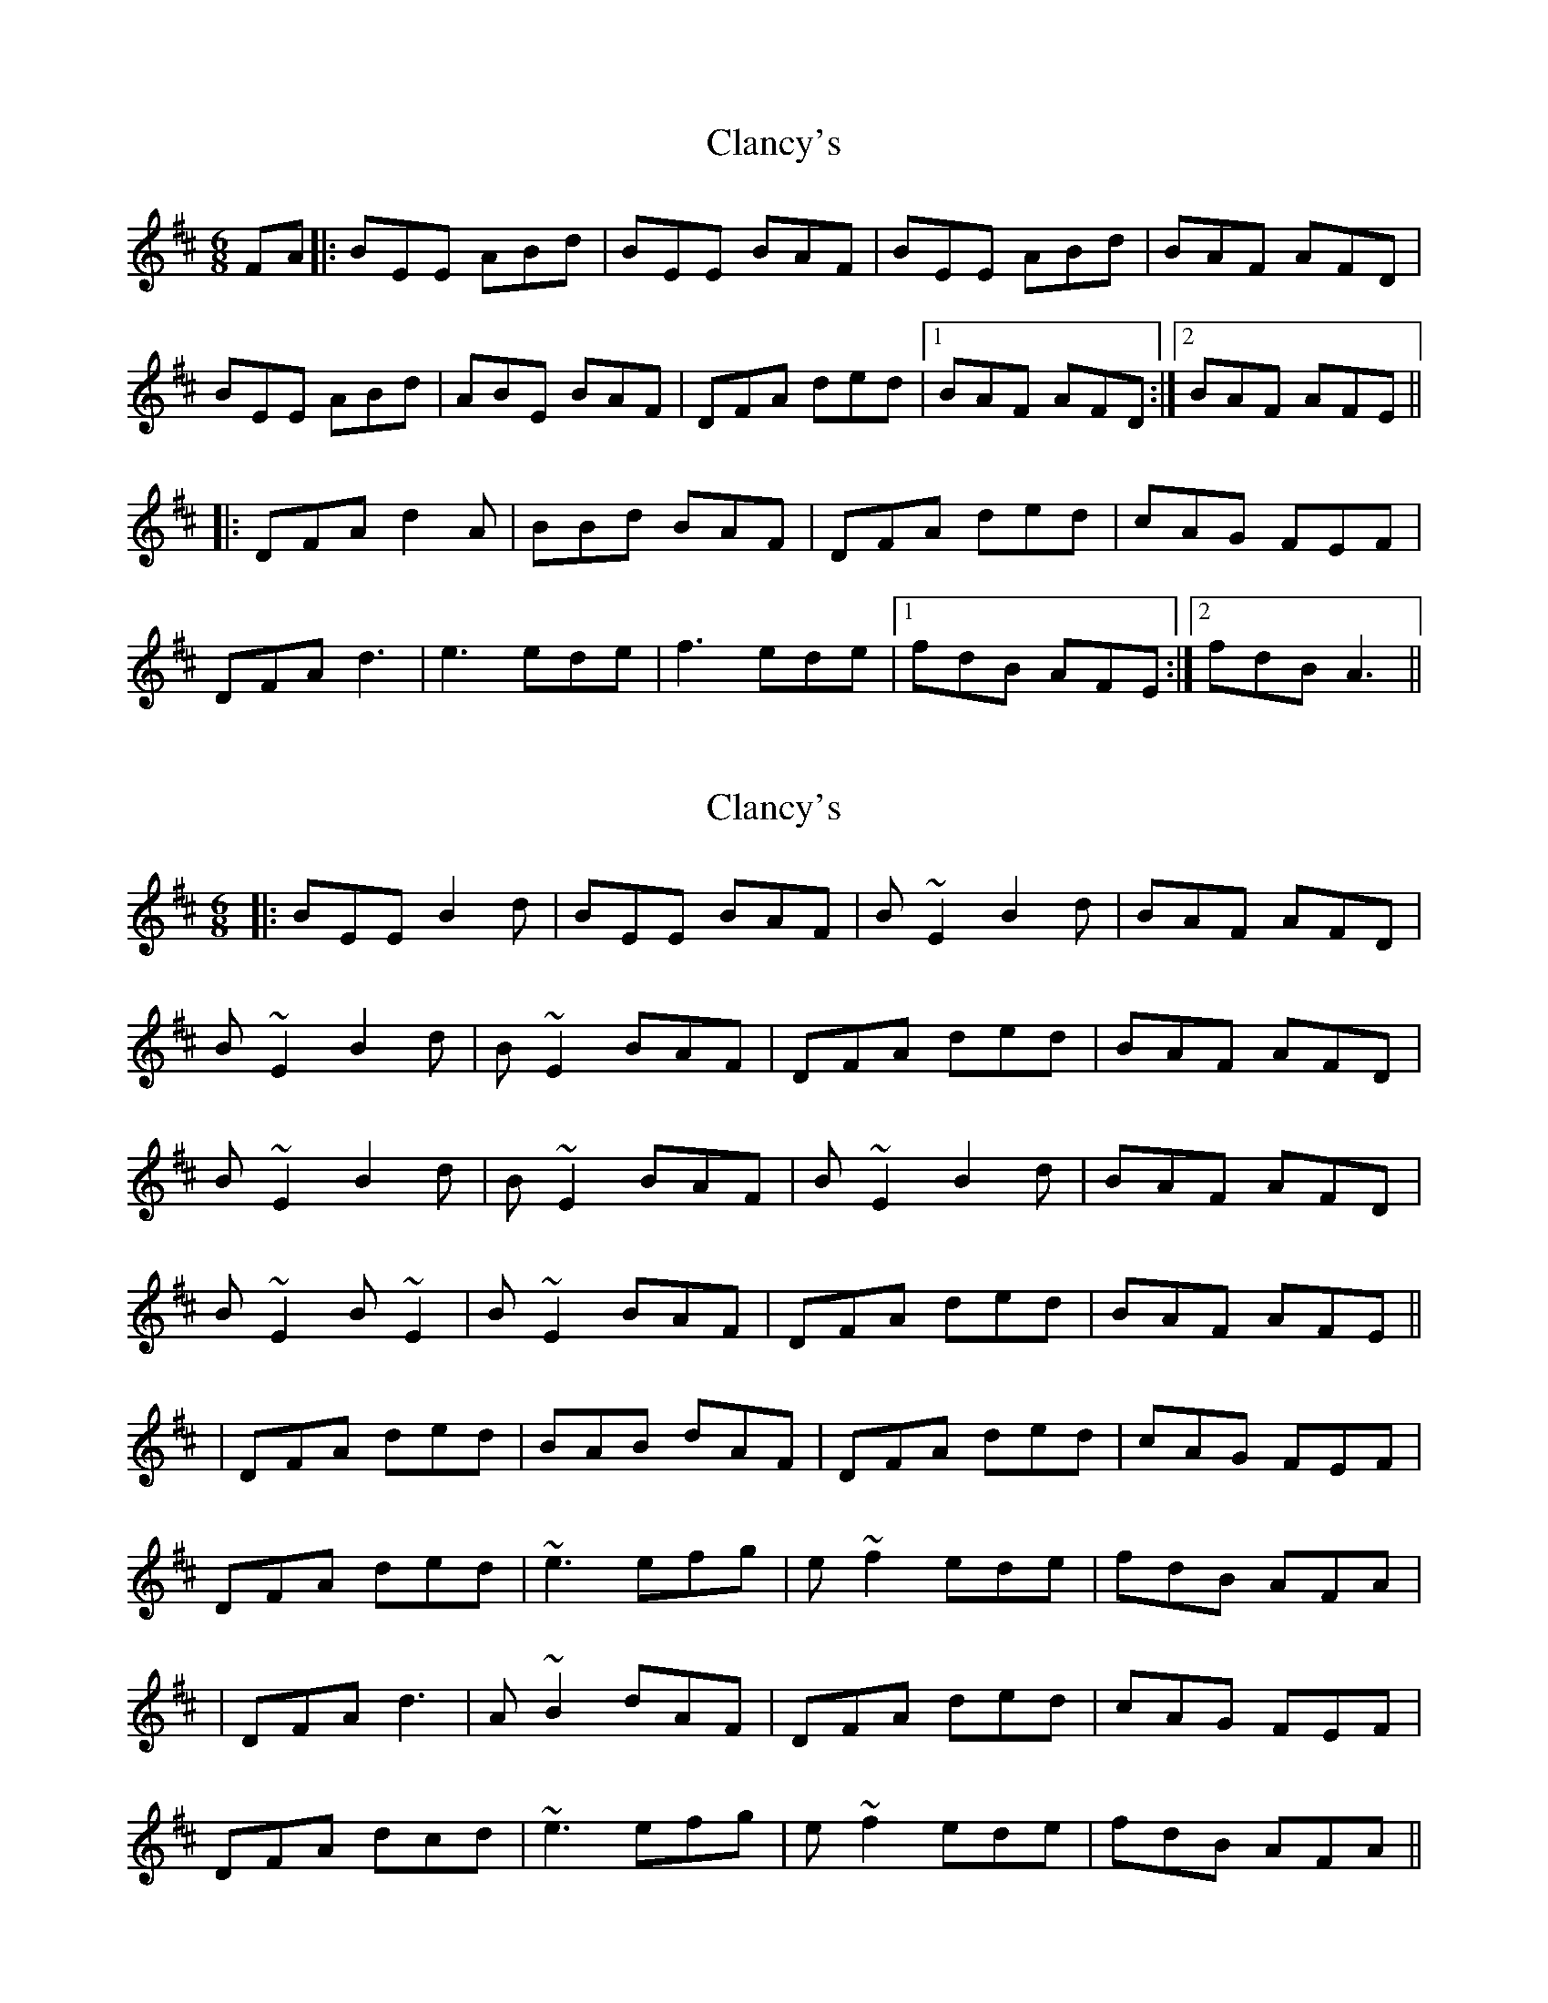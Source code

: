 X: 1
T: Clancy's
Z: celtic marine
S: https://thesession.org/tunes/9283#setting9283
R: jig
M: 6/8
L: 1/8
K: Dmaj
FA |: BEE ABd | BEE BAF | BEE ABd | BAF AFD |
BEE ABd | ABE BAF | DFA ded |1 BAF AFD :|2 BAF AFE ||
|: DFA d2A | BBd BAF | DFA ded | cAG FEF |
DFA d3 | e3 ede | f3 ede |1 fdB AFE :|2 fdB A3 ||
X: 2
T: Clancy's
Z: swisspiper
S: https://thesession.org/tunes/9283#setting19972
R: jig
M: 6/8
L: 1/8
K: Dmaj
|: BEE B2d | BEE BAF | B~E2 B2d | BAF AFD |B~E2 B2d |B~E2 BAF | DFA ded | BAF AFD |  B~E2 B2d| B~E2BAF | B~E2 B2d | BAF AFD |B~E2 B~E2 |B~E2 BAF | DFA ded | BAF AFE ||| DFA ded | BAB dAF | DFA ded |cAG FEF| DFA ded |~e3 efg|e~f2 ede|fdB AFA|| DFA d3 | A~B2 dAF | DFA ded |cAG FEF| DFA dcd |~e3 efg|e~f2 ede|fdB AFA||
X: 3
T: Clancy's
Z: KJM
S: https://thesession.org/tunes/9283#setting25189
R: jig
M: 6/8
L: 1/8
K: Ador
|: eAA efg | eAA edB | eAA efg | edB dgf | eAA efg | eAA edB | GBd g2e | [1 fdB ABd :|] [2 fdc BcA |]
| GBd g3 | ede gdB | GBd g2e | fdc BcA | GBd g3 | aba aga | bc'b aga | bge dBA | GBd gdd | edd gdd | GBd g2e | fdc BcA | GBd g3 | aba aga | bgb aga | bge dBd |
X: 4
T: Clancy's
Z: JACKB
S: https://thesession.org/tunes/9283#setting26389
R: jig
M: 6/8
L: 1/8
K: Dmaj
|: BEE B2d | BEE BAF | BE2 B2d | BAF AFD |
BE2 B2d |BE2 BAF | DFA ded | BAF AFD |
BE2 B2d| BE2BAF | BE2 B2d | BAF AFD |
BE2 BE2 |BE2 BAF | DFA ded | BAF AFE ||
|:DFA ded | BAB dAF | DFA ded |cAG FEF|
DFA ded |e3 efg|ef2 ede|fdB AFA|
| DFA d3 | AB2 dAF | DFA ded |cAG FEF|
DFA dB/c/d |e3 efg|ef2 ede|fdB AFA||
